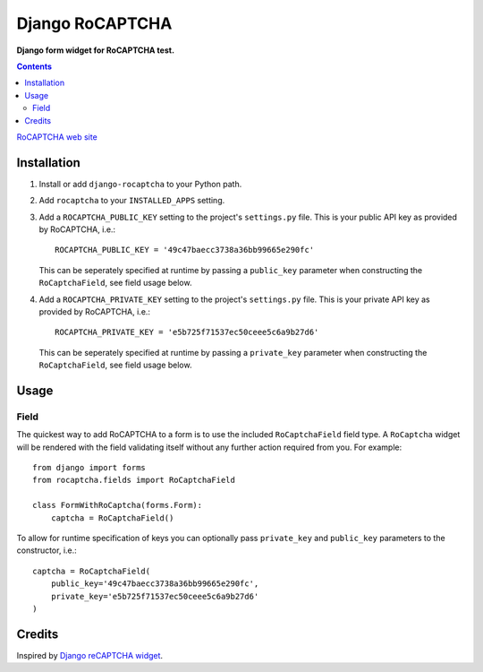 Django RoCAPTCHA
================
**Django form widget for RoCAPTCHA test.**

.. contents:: Contents
    :depth: 5

`RoCAPTCHA web site <http://rocaptcha.com>`_

Installation
------------

#. Install or add ``django-rocaptcha`` to your Python path.

#. Add ``rocaptcha`` to your ``INSTALLED_APPS`` setting.

#. Add a ``ROCAPTCHA_PUBLIC_KEY`` setting to the project's ``settings.py`` file. This is your public API key as provided by RoCAPTCHA, i.e.::
    
    ROCAPTCHA_PUBLIC_KEY = '49c47baecc3738a36bb99665e290fc'
    
   This can be seperately specified at runtime by passing a ``public_key`` parameter when constructing the ``RoCaptchaField``, see field usage below.

#. Add a ``ROCAPTCHA_PRIVATE_KEY`` setting to the project's ``settings.py`` file. This is your private API key as provided by RoCAPTCHA, i.e.::
    
    ROCAPTCHA_PRIVATE_KEY = 'e5b725f71537ec50ceee5c6a9b27d6'
   
   This can be seperately specified at runtime by passing a ``private_key`` parameter when constructing the ``RoCaptchaField``, see field usage below.

Usage
-----

Field
~~~~~
The quickest way to add RoCAPTCHA to a form is to use the included ``RoCaptchaField`` field type. A ``RoCaptcha`` widget will be rendered with the field validating itself without any further action required from you. For example::

    from django import forms
    from rocaptcha.fields import RoCaptchaField

    class FormWithRoCaptcha(forms.Form):
        captcha = RoCaptchaField()

To allow for runtime specification of keys you can optionally pass ``private_key`` and ``public_key`` parameters to the constructor, i.e.::
    
    captcha = RoCaptchaField(
        public_key='49c47baecc3738a36bb99665e290fc',
        private_key='e5b725f71537ec50ceee5c6a9b27d6'
    )

Credits
-------
Inspired by `Django reCAPTCHA widget <https://github.com/praekelt/django-recaptcha/>`_.

